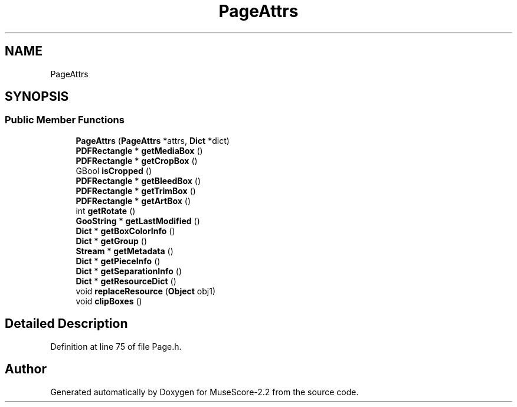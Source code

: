 .TH "PageAttrs" 3 "Mon Jun 5 2017" "MuseScore-2.2" \" -*- nroff -*-
.ad l
.nh
.SH NAME
PageAttrs
.SH SYNOPSIS
.br
.PP
.SS "Public Member Functions"

.in +1c
.ti -1c
.RI "\fBPageAttrs\fP (\fBPageAttrs\fP *attrs, \fBDict\fP *dict)"
.br
.ti -1c
.RI "\fBPDFRectangle\fP * \fBgetMediaBox\fP ()"
.br
.ti -1c
.RI "\fBPDFRectangle\fP * \fBgetCropBox\fP ()"
.br
.ti -1c
.RI "GBool \fBisCropped\fP ()"
.br
.ti -1c
.RI "\fBPDFRectangle\fP * \fBgetBleedBox\fP ()"
.br
.ti -1c
.RI "\fBPDFRectangle\fP * \fBgetTrimBox\fP ()"
.br
.ti -1c
.RI "\fBPDFRectangle\fP * \fBgetArtBox\fP ()"
.br
.ti -1c
.RI "int \fBgetRotate\fP ()"
.br
.ti -1c
.RI "\fBGooString\fP * \fBgetLastModified\fP ()"
.br
.ti -1c
.RI "\fBDict\fP * \fBgetBoxColorInfo\fP ()"
.br
.ti -1c
.RI "\fBDict\fP * \fBgetGroup\fP ()"
.br
.ti -1c
.RI "\fBStream\fP * \fBgetMetadata\fP ()"
.br
.ti -1c
.RI "\fBDict\fP * \fBgetPieceInfo\fP ()"
.br
.ti -1c
.RI "\fBDict\fP * \fBgetSeparationInfo\fP ()"
.br
.ti -1c
.RI "\fBDict\fP * \fBgetResourceDict\fP ()"
.br
.ti -1c
.RI "void \fBreplaceResource\fP (\fBObject\fP obj1)"
.br
.ti -1c
.RI "void \fBclipBoxes\fP ()"
.br
.in -1c
.SH "Detailed Description"
.PP 
Definition at line 75 of file Page\&.h\&.

.SH "Author"
.PP 
Generated automatically by Doxygen for MuseScore-2\&.2 from the source code\&.

